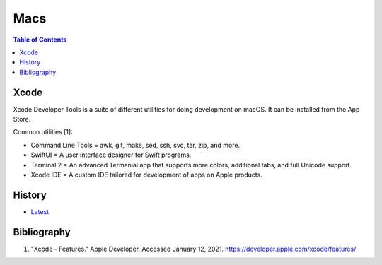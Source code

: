 Macs
====

.. contents:: Table of Contents

Xcode
-----

Xcode Developer Tools is a suite of different utilities for doing development on macOS. It can be installed from the App Store.

Common utilities [1]:

-  Command Line Tools = awk, git, make, sed, ssh, svc, tar, zip, and more.
-  SwiftUI = A user interface designer for Swift programs.
-  Terminal 2 = An advanced Termanial app that supports more colors, additional tabs, and full Unicode support.
-  Xcode IDE = A custom IDE tailored for development of apps on Apple products.

History
-------

-  `Latest <https://github.com/ekultails/rootpages/commits/master/src/administration/macs.rst>`__

Bibliography
------------

1. "Xcode - Features." Apple Developer. Accessed January 12, 2021. https://developer.apple.com/xcode/features/
